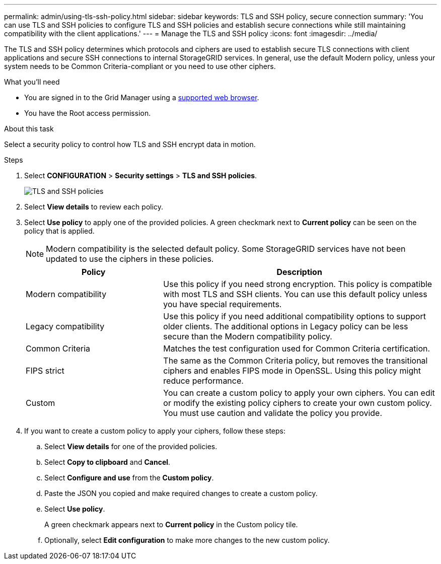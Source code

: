 ---
permalink: admin/using-tls-ssh-policy.html
sidebar: sidebar
keywords: TLS and SSH policy, secure connection
summary: 'You can use TLS and SSH policies to configure TLS and SSH policies and establish secure connections while still maintaining compatibility with the client applications.'
---
= Manage the TLS and SSH policy
:icons: font
:imagesdir: ../media/

[.lead]
The TLS and SSH policy determines which protocols and ciphers are used to establish secure TLS connections with client applications and secure SSH connections to internal StorageGRID services. In general, use the default Modern policy, unless your system needs to be Common Criteria-compliant or you need to use other ciphers.

.What you'll need

* You are signed in to the Grid Manager using a xref:../admin/web-browser-requirements.adoc[supported web browser].
* You have the Root access permission.

.About this task

Select a security policy to control how TLS and SSH encrypt data in motion.

.Steps
. Select *CONFIGURATION* > *Security settings* > *TLS and SSH policies*.
+

image::../media/securitysettings_tls_ssh_policies_homepg.png[TLS and SSH policies]
+

. Select *View details* to review each policy.
+

. Select *Use policy* to apply one of the provided policies.
A green checkmark next to *Current policy* can be seen on the policy that is applied.
+

NOTE: Modern compatibility is the selected default policy. Some StorageGRID services have not been updated to use the ciphers in these policies.
+

[cols="1a,2a" options="header"]
|===
|Policy
|Description

|Modern compatibility
|Use this policy if you need strong encryption. This policy is compatible with most TLS and SSH clients. You can use this default policy unless you have special requirements.

|Legacy compatibility
|Use this policy if you need additional compatibility options to support older clients. The additional options in Legacy policy can be less secure than the Modern compatibility policy.

|Common Criteria
|Matches the test configuration used for Common Criteria certification.

|FIPS strict
|The same as the Common Criteria policy, but removes the transitional ciphers and enables FIPS mode in OpenSSL. Using this policy might reduce performance.

|Custom
|You can create a custom policy to apply your own ciphers. You can edit or modify the existing policy ciphers to create your own custom policy. You must use caution and validate the policy you provide.

|===
+

. If you want to create a custom policy to apply your ciphers, follow these steps:

.. Select *View details* for one of the provided policies.
.. Select *Copy to clipboard* and *Cancel*.
.. Select *Configure and use* from the *Custom policy*. 
.. Paste the JSON you copied and make required changes to create a custom policy.
.. Select *Use policy*.
+

A green checkmark appears next to *Current policy* in the Custom policy tile.
.. Optionally, select *Edit configuration* to make more changes to the new custom policy.